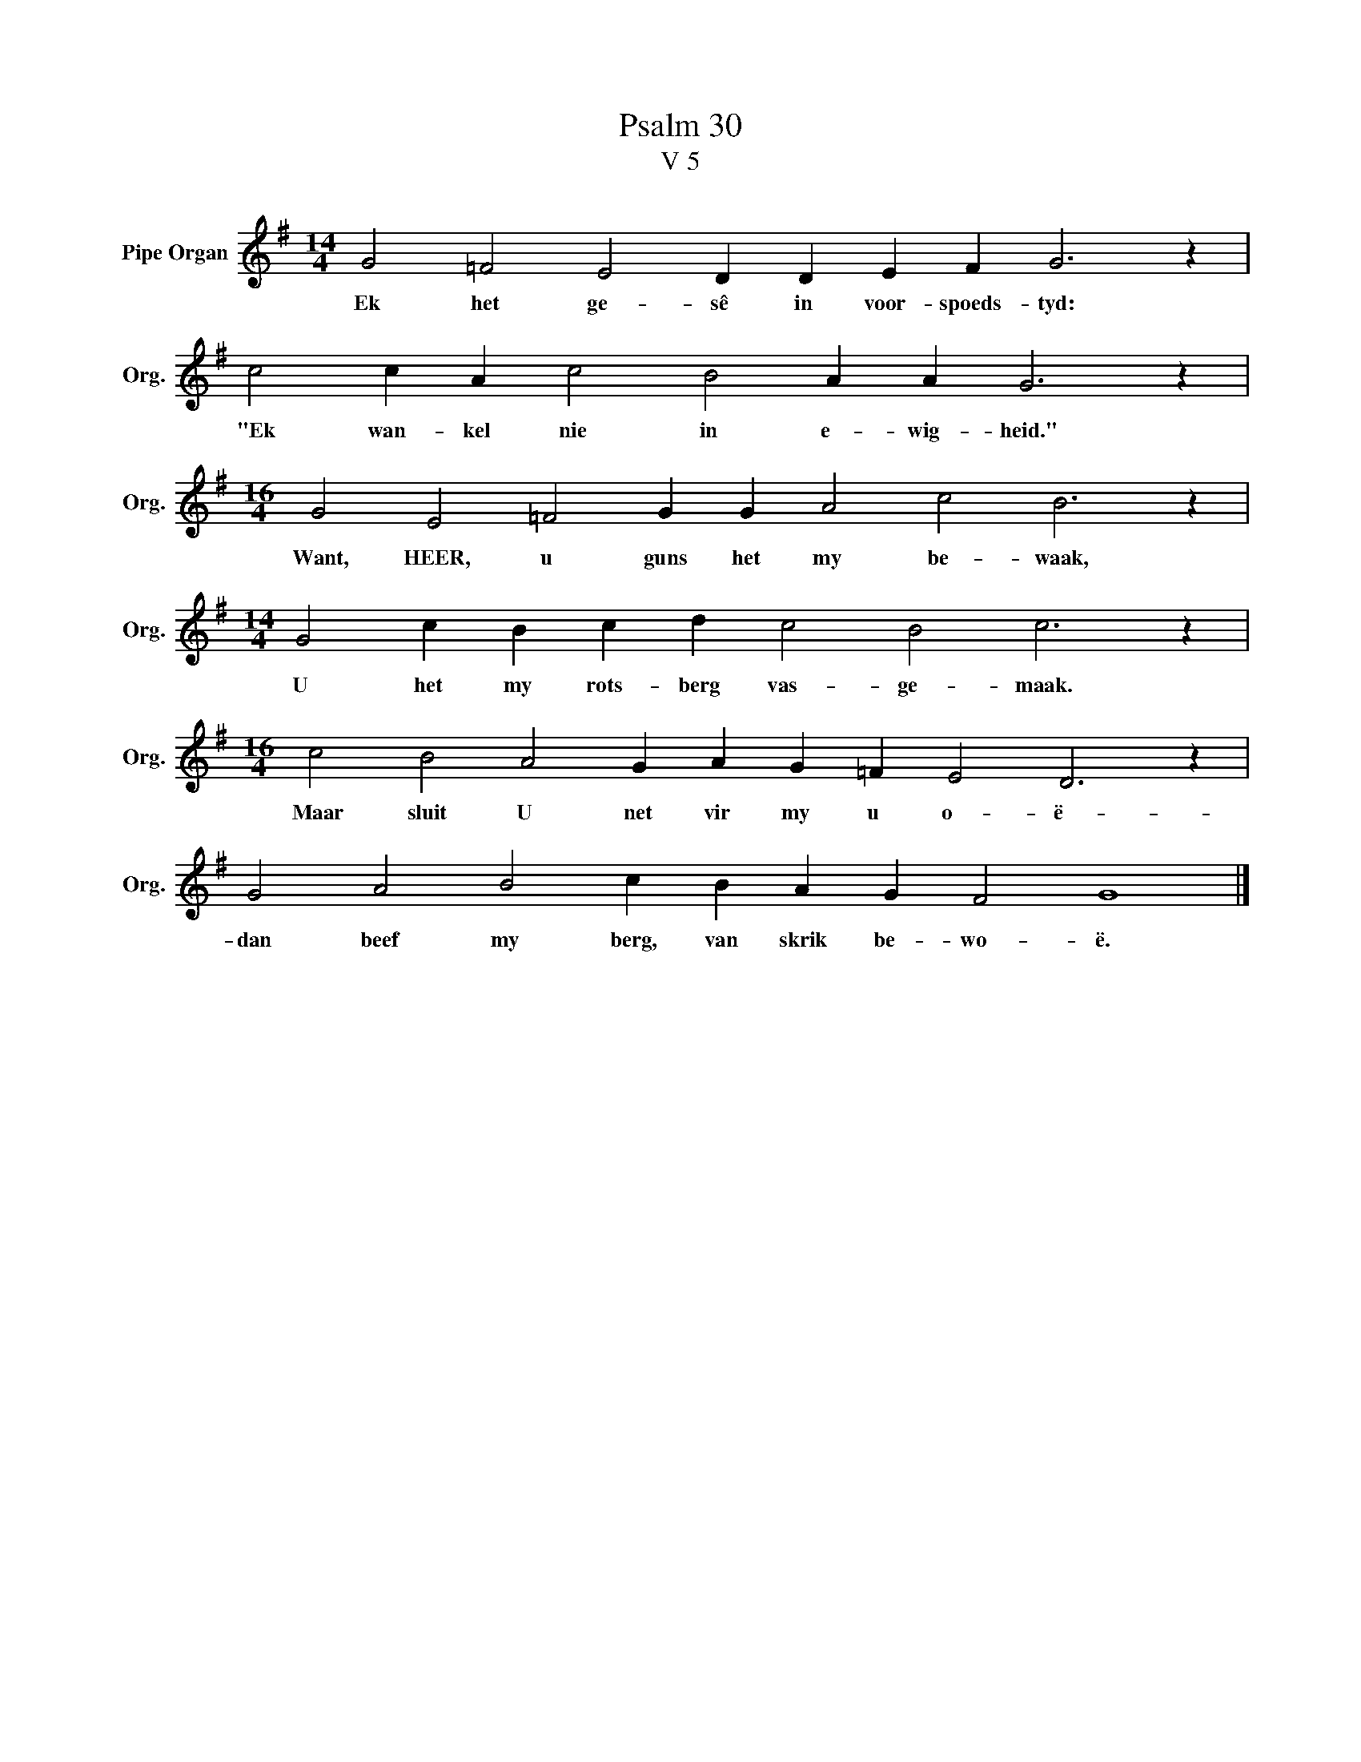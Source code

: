 X:1
T:Psalm 30
T:V 5
L:1/4
M:14/4
I:linebreak $
K:G
V:1 treble nm="Pipe Organ" snm="Org."
V:1
 G2 =F2 E2 D D E F G3 z |$ c2 c A c2 B2 A A G3 z |$[M:16/4] G2 E2 =F2 G G A2 c2 B3 z |$ %3
w: Ek het ge- sê in voor- spoeds- tyd:|"Ek wan- kel nie in e- wig- heid."|Want, HEER, u guns het my be- waak,|
[M:14/4] G2 c B c d c2 B2 c3 z |$[M:16/4] c2 B2 A2 G A G =F E2 D3 z |$ G2 A2 B2 c B A G F2 G4 |] %6
w: U het my rots- berg vas- ge- maak.|Maar sluit U net vir my u o- ë-|dan beef my berg, van skrik be- wo- ë.|

